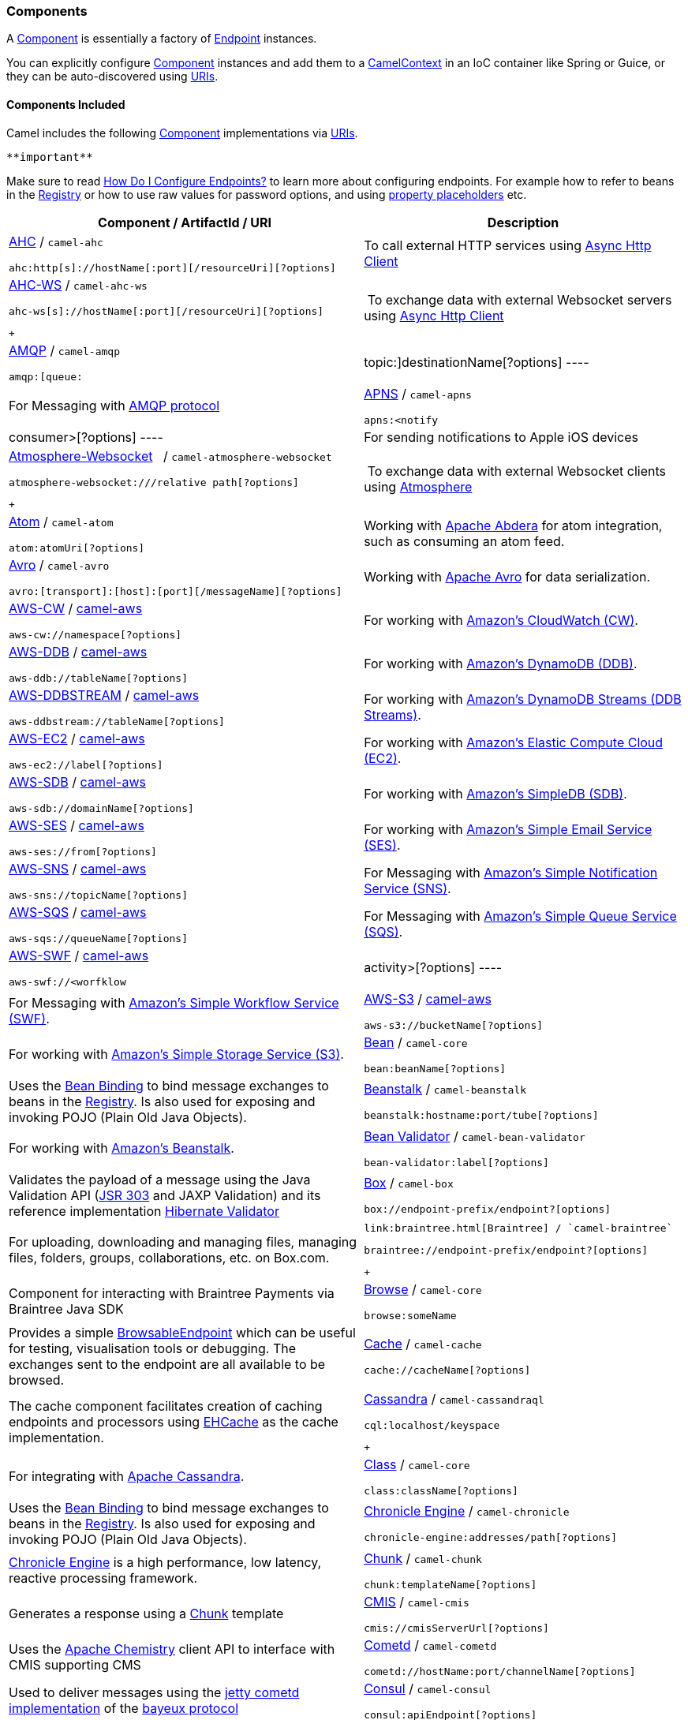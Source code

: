 [[ConfluenceContent]]
[[Component-Components]]
Components
~~~~~~~~~~

A link:component.html[Component] is essentially a factory of
link:endpoint.html[Endpoint] instances.

You can explicitly configure link:component.html[Component] instances
and add them to a link:camelcontext.html[CamelContext] in an IoC
container like Spring or Guice, or they can be auto-discovered using
link:uris.html[URIs].

[[Component-ComponentsIncluded]]
Components Included
^^^^^^^^^^^^^^^^^^^

Camel includes the following link:component.html[Component]
implementations via link:uris.html[URIs].

[Tip]
====
 **important**

Make sure to read link:how-do-i-configure-endpoints.html[How Do I
Configure Endpoints?] to learn more about configuring endpoints. For
example how to refer to beans in the link:registry.html[Registry] or how
to use raw values for password options, and using
link:using-propertyplaceholder.html[property placeholders] etc.

====

[width="100%",cols="50%,50%",options="header",]
|=======================================================================
|Component / ArtifactId / URI |Description
a|
link:ahc.html[AHC] / `camel-ahc`

[source,brush:,java;,gutter:,false;,theme:,Default]
----
ahc:http[s]://hostName[:port][/resourceUri][?options]
----

 |To call external HTTP services using
https://github.com/AsyncHttpClient/async-http-client[Async Http Client]

a|
link:ahc-ws.html[AHC-WS] / `camel-ahc-ws`

[source,brush:,java;,gutter:,false;,theme:,Default]
----
ahc-ws[s]://hostName[:port][/resourceUri][?options]
----

 +

 | To exchange data with external Websocket servers using
https://github.com/AsyncHttpClient/async-http-client[Async Http Client]

a|
link:amqp.html[AMQP] / `camel-amqp`

[source,brush:,java;,gutter:,false;,theme:,Default]
----
amqp:[queue:|topic:]destinationName[?options]
----

 |For Messaging with http://www.amqp.org/[AMQP protocol]

a|
link:apns.html[APNS] / `camel-apns`

[source,brush:,java;,gutter:,false;,theme:,Default]
----
apns:<notify|consumer>[?options]
----

 |For sending notifications to Apple iOS devices

a|
link:atmosphere-websocket.html[Atmosphere-Websocket]  
/ `camel-atmosphere-websocket`

[source,brush:,java;,gutter:,false;,theme:,Default]
----
atmosphere-websocket:///relative path[?options]
----

 +

 | To exchange data with external Websocket clients using
https://github.com/Atmosphere/atmosphere[Atmosphere]

a|
link:atom.html[Atom] / `camel-atom`

[source,brush:,java;,gutter:,false;,theme:,Default]
----
atom:atomUri[?options]
----

 |Working with http://incubator.apache.org/abdera/[Apache Abdera] for
atom integration, such as consuming an atom feed.

a|
link:avro.html[Avro] / `camel-avro`

[source,brush:,java;,gutter:,false;,theme:,Default]
----
avro:[transport]:[host]:[port][/messageName][?options]
----

 |Working with http://avro.apache.org/[Apache Avro] for data
serialization.

a|
link:aws-cw.html[AWS-CW] / link:aws.html[camel-aws]

[source,brush:,java;,gutter:,false;,theme:,Default]
----
aws-cw://namespace[?options]
----

 |For working with http://aws.amazon.com/cloudwatch/[Amazon's CloudWatch
(CW)].

a|
link:aws-ddb.html[AWS-DDB] / link:aws.html[camel-aws]

[source,brush:,java;,gutter:,false;,theme:,Default]
----
aws-ddb://tableName[?options]
----

 |For working with http://aws.amazon.com/dynamodb/[Amazon's DynamoDB
(DDB)].

a|
link:aws-ddbstream.html[AWS-DDBSTREAM] / link:aws.html[camel-aws]

[source,brush:,java;,gutter:,false;,theme:,Default]
----
aws-ddbstream://tableName[?options]
----

 |For working with
http://docs.aws.amazon.com/amazondynamodb/latest/developerguide/Streams.html[Amazon's
DynamoDB Streams (DDB Streams)].

a|
link:aws-ec2.html[AWS-EC2] / link:aws.html[camel-aws]

[source,brush:,java;,gutter:,false;,theme:,Default]
----
aws-ec2://label[?options]
----

 |For working with http://aws.amazon.com/ec2/[Amazon's Elastic Compute
Cloud (EC2)].

a|
link:aws-sdb.html[AWS-SDB] / link:aws.html[camel-aws]

[source,brush:,java;,gutter:,false;,theme:,Default]
----
aws-sdb://domainName[?options]
----

 |For working with http://aws.amazon.com/simpledb/[Amazon's SimpleDB
(SDB)].

a|
link:aws-ses.html[AWS-SES] / link:aws.html[camel-aws]

[source,brush:,java;,gutter:,false;,theme:,Default]
----
aws-ses://from[?options]
----

 |For working with http://aws.amazon.com/ses/[Amazon's Simple Email
Service (SES)].

a|
link:aws-sns.html[AWS-SNS] / link:aws.html[camel-aws]

[source,brush:,java;,gutter:,false;,theme:,Default]
----
aws-sns://topicName[?options]
----

 |For Messaging with http://aws.amazon.com/sns/[Amazon's Simple
Notification Service (SNS)].

a|
link:aws-sqs.html[AWS-SQS] / link:aws.html[camel-aws]

[source,brush:,java;,gutter:,false;,theme:,Default]
----
aws-sqs://queueName[?options]
----

 |For Messaging with http://aws.amazon.com/sqs/[Amazon's Simple Queue
Service (SQS)].

a|
link:aws-swf.html[AWS-SWF] / link:aws.html[camel-aws]

[source,brush:,java;,gutter:,false;,theme:,Default]
----
aws-swf://<worfklow|activity>[?options]
----

 |For Messaging with http://aws.amazon.com/swf/[Amazon's Simple Workflow
Service (SWF)].

a|
link:aws-s3.html[AWS-S3] / link:aws.html[camel-aws]

[source,brush:,java;,gutter:,false;,theme:,Default]
----
aws-s3://bucketName[?options]
----

 |For working with http://aws.amazon.com/s3/[Amazon's Simple Storage
Service (S3)].

a|
link:bean.html[Bean] / `camel-core`

[source,brush:,java;,gutter:,false;,theme:,Default]
----
bean:beanName[?options]
----

 |Uses the link:bean-binding.html[Bean Binding] to bind message
exchanges to beans in the link:registry.html[Registry]. Is also used for
exposing and invoking POJO (Plain Old Java Objects).

a|
link:beanstalk.html[Beanstalk] / `camel-beanstalk`

[source,brush:,java;,gutter:,false;,theme:,Default]
----
beanstalk:hostname:port/tube[?options]
----

 |For working with http://aws.amazon.com/elasticbeanstalk/[Amazon's
Beanstalk].

a|
link:bean-validator.html[Bean Validator] / `camel-bean-validator`

[source,brush:,java;,gutter:,false;,theme:,Default]
----
bean-validator:label[?options]
----

 |Validates the payload of a message using the Java Validation API
(http://jcp.org/en/jsr/detail?id=303[JSR 303] and JAXP Validation) and
its reference implementation
http://docs.jboss.org/hibernate/stable/validator/reference/en/html_single/[Hibernate
Validator]

a|
link:box.html[Box] / `camel-box`

[source,brush:,java;,gutter:,false;,theme:,Default]
----
box://endpoint-prefix/endpoint?[options]
----

 |For uploading, downloading and managing files, managing files,
folders, groups, collaborations, etc. on Box.com.

a|
 link:braintree.html[Braintree] / `camel-braintree`

[source,brush:,java;,gutter:,false;,theme:,Default]
----
braintree://endpoint-prefix/endpoint?[options]
----

 +

 |Component for interacting with Braintree Payments via Braintree Java
SDK

a|
link:browse.html[Browse] / `camel-core`

[source,brush:,java;,gutter:,false;,theme:,Default]
----
browse:someName
----

 |Provides a simple link:browsableendpoint.html[BrowsableEndpoint] which
can be useful for testing, visualisation tools or debugging. The
exchanges sent to the endpoint are all available to be browsed.

a|
link:cache.html[Cache] / `camel-cache`

[source,brush:,java;,gutter:,false;,theme:,Default]
----
cache://cacheName[?options]
----

 |The cache component facilitates creation of caching endpoints and
processors using http://ehcache.org/[EHCache] as the cache
implementation.

a|
link:cassandra.html[Cassandra] / `camel-cassandraql`

[source,brush:,java;,gutter:,false;,theme:,Default]
----
cql:localhost/keyspace
----

 +

 |For integrating with http://cassandra.apache.org/[Apache Cassandra].

a|
link:class.html[Class] / `camel-core`

[source,brush:,java;,gutter:,false;,theme:,Default]
----
class:className[?options]
----

 |Uses the link:bean-binding.html[Bean Binding] to bind message
exchanges to beans in the link:registry.html[Registry]. Is also used for
exposing and invoking POJO (Plain Old Java Objects).

a|
link:chronicle-engine.html[Chronicle Engine] / `camel-chronicle`

[source,brush:,java;,gutter:,false;,theme:,Default]
----
chronicle-engine:addresses/path[?options]
----

 |https://github.com/OpenHFT/Chronicle-Engine[Chronicle Engine] is a
high performance, low latency, reactive processing framework.

a|
link:chunk.html[Chunk] / `camel-chunk`

[source,brush:,java;,gutter:,false;,theme:,Default]
----
chunk:templateName[?options]
----

 |Generates a response using a
http://www.x5software.com/chunk/examples/ChunkExample[Chunk] template

a|
link:cmis.html[CMIS] / `camel-cmis`

[source,brush:,java;,gutter:,false;,theme:,Default]
----
cmis://cmisServerUrl[?options]
----

 |Uses the http://chemistry.apache.org/java/opencmis.html[Apache
Chemistry] client API to interface with CMIS supporting CMS

a|
link:cometd.html[Cometd] / `camel-cometd`

[source,brush:,java;,gutter:,false;,theme:,Default]
----
cometd://hostName:port/channelName[?options]
----

 |Used to deliver messages using the
http://docs.codehaus.org/display/JETTY/Cometd+(aka+Bayeux)[jetty cometd
implementation] of the
http://svn.xantus.org/shortbus/trunk/bayeux/bayeux.html[bayeux protocol]

a|
link:consul-component.html[Consul] / `camel-consul`

[source,brush:,java;,gutter:,false;,theme:,Default]
----
consul:apiEndpoint[?options]
----

 |For interfacing with an  https://www.consul.io/[Consul].

a|
link:context.html[Context] / `camel-context`

[source,brush:,java;,gutter:,false;,theme:,Default]
----
context:camelContextId:localEndpointName[?options]
----

 |Used to refer to endpoints within a separate CamelContext to provide a
simple link:context.html[black box composition] approach so that routes
can be combined into a CamelContext and then used as a black box
component inside other routes in other CamelContexts

a|
link:controlbus-component.html[ControlBus] / `camel-core`

[source,brush:,java;,gutter:,false;,theme:,Default]
----
controlbus:command[?options]
----

 |link:controlbus.html[ControlBus] EIP that allows to send messages to
link:endpoint.html[Endpoint]s for managing and monitoring your Camel
applications.

a|
link:couchdb.html[CouchDB] / `camel-couchdb`

[source,brush:,java;,gutter:,false;,theme:,Default]
----
couchdb:hostName[:port]/database[?options]
----

 |To integrate with http://couchdb.apache.org/[Apache CouchDB].

a|
link:crypto-digital-signatures.html[Crypto (Digital Signatures)]
/ `camel-crypto`

[source,brush:,java;,gutter:,false;,theme:,Default]
----
crypto:<sign|verify>:name[?options]
----

 |Used to sign and verify exchanges using the Signature Service of the
Java Cryptographic Extension.

a|
link:cxf.html[CXF] / `camel-cxf`

[source,brush:,java;,gutter:,false;,theme:,Default]
----
cxf:<bean:cxfEndpoint|//someAddress>[?options]
----

 |Working with http://cxf.apache.org/[Apache CXF] for web services
integration

a|
link:cxf-bean-component.html[CXF Bean] / `camel-cxf`

[source,brush:,java;,gutter:,false;,theme:,Default]
----
cxfbean:serviceBeanRef[?options]
----

 |Proceess the exchange using a JAX WS or JAX RS annotated bean from the
registry. Requires less configuration than the above CXF Component

a|
link:cxfrs.html[CXFRS] / `camel-cxf`

[source,brush:,java;,gutter:,false;,theme:,Default]
----
cxfrs:<bean:rsEndpoint|//address>[?options]
----

 |Working with http://cxf.apache.org/[Apache CXF] for REST services
integration

a|
link:dataformat-component.html[DataFormat] / `camel-core`

[source,brush:,java;,gutter:,false;,theme:,Default]
----
dataformat:name:<marshal|unmarshal>[?options]
----

 |for working with link:data-format.html[Data Format]s as if it was a
regular Component supporting Endpoints and URIs.

a|
link:dataset.html[DataSet] / `camel-core`

[source,brush:,java;,gutter:,false;,theme:,Default]
----
dataset:name[?options]
----

 |For load & soak testing the
http://camel.apache.org/maven/current/camel-core/apidocs/org/apache/camel/component/dataset/DataSet.html[DataSet]
provides a way to create huge numbers of messages for sending to
link:components.html[Components] or asserting that they are consumed
correctly

a|
link:direct.html[Direct] / `camel-core`

[source,brush:,java;,gutter:,false;,theme:,Default]
----
direct:someName[?options]
----

 |Synchronous call to another endpoint from *same* CamelContext.

a|
link:direct-vm.html[Direct-VM] / `camel-core`

[source,brush:,java;,gutter:,false;,theme:,Default]
----
direct-vm:someName[?options]
----

 |Synchronous call to another endpoint in another CamelContext running
in the same JVM.

a|
link:dns.html[DNS] / `camel-dns`

[source,brush:,java;,gutter:,false;,theme:,Default]
----
dns:operation[?options]
----

 |To lookup domain information and run DNS queries using
http://www.xbill.org/dnsjava/[DNSJava]

a|
link:disruptor.html[Disruptor] / `camel-disruptor`

[source,brush:,java;,gutter:,false;,theme:,Default]
----
disruptor:someName[?<option>]
disruptor-vm:someName[?<option>]
----

 |To provide the implementation of link:seda.html[SEDA] which is based
on https://github.com/LMAX-Exchange/disruptor[disruptor]

a|
 link:docker.html[Docker] / `camel-docker`

[source,brush:,java;,gutter:,false;,theme:,Default]
----
docker://[operation]?[options]
----

 +

 | To communicate with https://www.docker.com/[Docker]

a|
link:dozer.html[Dozer] / `camel-dozer`

[source,brush:,java;,gutter:,false;,theme:,Default]
----
dozer://name?[options]
----

 | To convert message body using the Dozer type converter library.

a|
link:dropbox.html[Dropbox] / `camel-dropbox`

[source,brush:,java;,gutter:,false;,theme:,Default]
----
dropbox://[operation]?[options]
----

 |The  *dropbox:*  component allows you to treat 
https://www.dropbox.com/[Dropbox]  remote folders as a producer or
consumer of messages.

a|
link:ejb.html[EJB] / `camel-ejb`

[source,brush:,java;,gutter:,false;,theme:,Default]
----
ejb:ejbName[?options]
----

 |Uses the link:bean-binding.html[Bean Binding] to bind message
exchanges to EJBs. It works like the link:bean.html[Bean] component but
just for accessing EJBs. Supports EJB 3.0 onwards.

a|
link:ehcache.html[Ehcache] / `camel-ehcache`

[source,brush:,java;,gutter:,false;,theme:,Default]
----
ehcache://cacheName[?options]
----

 |The cache component facilitates creation of caching endpoints and
processors using http://ehcache.org/[Ehcache 3] as the cache
implementation.

a|
link:elasticsearch.html[ElasticSearch] / `camel-elasticsearch`

[source,brush:,java;,gutter:,false;,theme:,Default]
----
elasticsearch://clusterName[?options]
----

 |For interfacing with an http://elasticsearch.org[ElasticSearch]
server.

a|
link:etcd.html[Etcd] / `camel-etcd`

[source,brush:,java;,gutter:,false;,theme:,Default]
----
etcd:namespace[/path][?options]
----

 |For interfacing with an https://coreos.com/etcd/[Etcd] key value
store.

a|
link:spring-event.html[Spring Event] / `camel-spring`

[source,brush:,java;,gutter:,false;,theme:,Default]
----
spring-event://default
----

 |Working with Spring ApplicationEvents

a|
link:eventadmin.html[EventAdmin] / `camel-eventadmin`

[source,brush:,java;,gutter:,false;,theme:,Default]
----
eventadmin:topic[?options]
----

 |Receiving OSGi EventAdmin events

a|
link:exec.html[Exec] / `camel-exec`

[source,brush:,java;,gutter:,false;,theme:,Default]
----
exec://executable[?options]
----

 |For executing system commands

a|
link:facebook.html[Facebook] / `camel-facebook`

[source,brush:,java;,gutter:,false;,theme:,Default]
----
facebook://endpoint[?options]
----

 |Providing access to all of the Facebook APIs accessible using
http://facebook4j.org/en/index.html[Facebook4J]

a|
link:file2.html[File] / `camel-core`

[source,brush:,java;,gutter:,false;,theme:,Default]
----
file://nameOfFileOrDirectory[?options]
----

 |Sending messages to a file or polling a file or directory.

a|
link:flatpack.html[Flatpack] / `camel-flatpack`

[source,brush:,java;,gutter:,false;,theme:,Default]
----
flatpack:[fixed|delim]:configFile[?options]
----

 |Processing fixed width or delimited files or messages using the
http://flatpack.sourceforge.net[FlatPack library]

a|
link:flink.html[Flink] / `camel-flink`

[source,brush:,java;,gutter:,false;,theme:,Default]
----
flink:dataset[?options]
flink:datastream[?options]
----

 | Bridges Camel connectors with http://flink.apache.org/[Apache Flink]
tasks.

a|
link:fop.html[FOP] / `camel-fop`

[source,brush:,java;,gutter:,false;,theme:,Default]
----
fop:outputFormat[?options]
----

 |Renders the message into different output formats using
http://xmlgraphics.apache.org/fop/index.html[Apache FOP]

a|
link:freemarker.html[FreeMarker] / `camel-freemarker`

[source,brush:,java;,gutter:,false;,theme:,Default]
----
freemarker:templateName[?options]
----

 |Generates a response using a http://freemarker.org/[FreeMarker]
template

a|
link:ftp2.html[FTP] / `camel-ftp`

[source,brush:,java;,gutter:,false;,theme:,Default]
----
ftp:contextPath[?options]
----

 |Sending and receiving files over FTP.

a|
link:ftp2.html[FTPS] / `camel-ftp`

[source,brush:,java;,gutter:,false;,theme:,Default]
----
ftps://[username@]hostName[:port]/directoryName[?options]
----

 |Sending and receiving files over FTP Secure (TLS and SSL).

a|
link:ganglia.html[Ganglia] / `camel-ganglia`

[source,brush:,java;,gutter:,false;,theme:,Default]
----
ganglia:destination:port[?options]
----

 |Sends values as metrics to the http://ganglia.info[Ganglia]
performance monitoring system using
https://github.com/ganglia/gmetric4j[gmetric4j].  Can be used along with
https://github.com/ganglia/jmxetric[JMXetric].

a|
link:gauth.html[GAuth] / link:gae.html[camel-gae]

[source,brush:,java;,gutter:,false;,theme:,Default]
----
gauth://name[?options]
----

 |Used by web applications to implement an
http://code.google.com/apis/accounts/docs/OAuth.html[OAuth] consumer.
See also link:gae.html[Camel Components for Google App Engine].

a|
link:ghttp.html[GHttp] / link:gae.html[camel-gae]

[source,brush:,java;,gutter:,false;,theme:,Default]
----
ghttp:contextPath[?options]
----

 |Provides connectivity to the
http://code.google.com/appengine/docs/java/urlfetch/[URL fetch service]
of Google App Engine but can also be used to receive messages from
servlets. See also link:gae.html[Camel Components for Google App
Engine].

a|
link:git.html[Git] / link:git.html[camel-git]

[source,brush:,java;,gutter:,false;,theme:,Default]
----
git:localRepositoryPath[?options]
----

 |Supports interaction with https://git-scm.com/[Git] repositories

a|
link:github.html[Github] / link:github.html[camel-github]

[source,brush:,java;,gutter:,false;,theme:,Default]
----
github:endpoint[?options]
----

 |Supports interaction with https://github.com/[Github]

a|
link:glogin.html[GLogin] / link:gae.html[camel-gae]

[source,brush:,java;,gutter:,false;,theme:,Default]
----
glogin://hostname[:port][?options]
----

 |Used by Camel applications outside Google App Engine (GAE) for
programmatic login to GAE applications. See also link:gae.html[Camel
Components for Google App Engine].

a|
link:gtask.html[GTask] / link:gae.html[camel-gae]

[source,brush:,java;,gutter:,false;,theme:,Default]
----
gtask://queue-name[?options]
----

 |Supports asynchronous message processing on Google App Engine by using
the http://code.google.com/appengine/docs/java/taskqueue/[task queueing
service] as message queue. See also link:gae.html[Camel Components for
Google App Engine].

a|
link:googlecalendar.html[Google Calendar] /
link:googlecalendar.html[camel-google-calendar]

[source,brush:,java;,gutter:,false;,theme:,Default]
----
google-calendar://endpoint-prefix/endpoint?[options] 
----

 |Supports interaction with
https://developers.google.com/google-apps/calendar/v3/reference/[Google
Calendar's REST API].

a|
link:googledrive.html[Google Drive] /
link:googledrive.html[camel-google-drive]

[source,brush:,java;,gutter:,false;,theme:,Default]
----
google-drive://endpoint-prefix/endpoint?[options]
----

 |Supports interaction with
https://developers.google.com/drive/v2/reference/[Google Drive's REST
API].

a|
link:googlemail.html[Google Mail] /
link:googlemail.html[camel-google-mail]

[source,brush:,java;,gutter:,false;,theme:,Default]
----
google-mail://endpoint-prefix/endpoint?[options]
----

 |Supports interaction with
https://developers.google.com/gmail/api/v1/reference/[Google Mail's REST
API].

a|
link:gmail.html[GMail] / link:gae.html[camel-gae]

[source,brush:,java;,gutter:,false;,theme:,Default]
----
gmail://user@g[oogle]mail.com[?options]
----

 |Supports sending of emails via the
http://code.google.com/appengine/docs/java/mail/[mail service] of Google
App Engine. See also link:gae.html[Camel Components for Google App
Engine].

a|
link:gora.html[Gora] / `camel-gora`

[source,brush:,java;,gutter:,false;,theme:,Default]
----
gora:instanceName[?options]
----

 +

 |Supports to work with NoSQL databases using
the http://gora.apache.org/[Apache Gora] framework.

a|
link:gora.html[G]link:grape.html[rape]/ `camel-grape`

[source,brush:,java;,gutter:,false;,theme:,Default]
----
 grape:defaultMavenCoordinates
----


|http://docs.groovy-lang.org/latest/html/documentation/grape.html[Grape]
component allows you to fetch, load and manage additional jars when
CamelContext is running.

a|
link:geocoder.html[Geocoder] / `camel-geocoder`

[source,brush:,java;,gutter:,false;,theme:,Default]
----
geocoder:<address|latlng:latitude,longitude>[?options]
----

 |Supports looking up geocoders for an address, or reverse lookup
geocoders from an address.

a|
link:guava-eventbus.html[Google Guava EventBus] / `camel-guava-eventbus`

[source,brush:,java;,gutter:,false;,theme:,Default]
----
guava-eventbus:busName[?options]
----

 |The
http://docs.guava-libraries.googlecode.com/git/javadoc/com/google/common/eventbus/package-summary.html[Google
Guava EventBus] allows publish-subscribe-style communication between
components without requiring the components to explicitly register with
one another (and thus be aware of each other). This component provides
integration bridge between Camel and
http://docs.guava-libraries.googlecode.com/git/javadoc/com/google/common/eventbus/package-summary.html[Google
Guava EventBus] infrastructure.

a|
link:hazelcast-component.html[Hazelcast] /
link:hazelcast-component.html[camel-hazelcast]

[source,brush:,java;,gutter:,false;,theme:,Default]
----
hazelcast://[type]:cachename[?options]
----

 |http://www.hazelcast.com[Hazelcast] is a data grid entirely
implemented in Java (single jar). This component supports map, multimap,
seda, queue, set, atomic number and simple cluster support.

a|
link:hbase.html[HBase] / `camel-hbase`

[source,brush:,java;,gutter:,false;,theme:,Default]
----
hbase://table[?options]
----

 |For reading/writing from/to an http://hadoop.apache.org/hbase/[HBase]
store (Hadoop database)

a|
link:hdfs.html[HDFS] / `camel-hdfs`

[source,brush:,java;,gutter:,false;,theme:,Default]
----
hdfs://hostName[:port][/path][?options]
----

 |For reading/writing from/to an http://hadoop.apache.org/hdfs/[HDFS]
filesystem using Hadoop 1.x

a|
link:hdfs2.html[HDFS2] / `camel-hdfs2`

[source,brush:,java;,gutter:,false;,theme:,Default]
----
hdfs2://hostName[:port][/path][?options]
----

 |For reading/writing from/to an http://hadoop.apache.org/hdfs/[HDFS]
filesystem using Hadoop 2.x

a|
link:hipchat.html[Hipchat] / `camel-hipchat`

[source,brush:,java;,gutter:,false;,theme:,Default]
----
hipchat://[host][:port]?options
----

 | For sending/receiving messages to https://www.hipchat.com[Hipchat]
using v2 API

a|
link:hl7.html[HL7] / `camel-hl7`

[source,brush:,java;,gutter:,false;,theme:,Default]
----
mina2:tcp://hostName[:port][?options]
----

 |For working with the HL7 MLLP protocol and the HL7 data format using
the http://hl7api.sourceforge.net[HAPI library]

a|
link:infinispan.html[Infinispan] / `camel-infinispan`

[source,brush:,java;,gutter:,false;,theme:,Default]
----
infinispan://cacheName[?options]
----

 |For reading/writing from/to http://infinispan.org/[Infinispan]
distributed key/value store and data grid

a|
link:http.html[HTTP] / `camel-http`

[source,brush:,java;,gutter:,false;,theme:,Default]
----
http:hostName[:port][/resourceUri][?options]
----

 |For calling out to external HTTP servers using Apache HTTP Client 3.x

a|
link:http4.html[HTTP4] / `camel-http4`

[source,brush:,java;,gutter:,false;,theme:,Default]
----
http4:hostName[:port][/resourceUri][?options]
----

 |For calling out to external HTTP servers using Apache HTTP Client 4.x

a|
link:ibatis.html[iBATIS] / `camel-ibatis`

[source,brush:,java;,gutter:,false;,theme:,Default]
----
ibatis://statementName[?options]
----

 |Performs a query, poll, insert, update or delete in a relational
database using http://ibatis.apache.org/[Apache iBATIS]

a|
link:ignite.html[Ignite] / `camel-ignite`

[source,brush:,java;,gutter:,false;,theme:,Default]
----
ignite:[cache/compute/messaging/...][?options]
----

 |https://ignite.apache.org/[Apache Ignite]  In-Memory Data Fabric is a
high-performance, integrated and distributed in-memory platform for
computing and transacting on large-scale data sets in real-time, orders
of magnitude faster than possible with traditional disk-based or flash
technologies. It is designed to deliver uncompromised performance for a
wide set of in-memory computing use cases from high performance
computing, to the industry most advanced data grid, highly available
service grid, and streaming.

a|
link:mail.html[IMAP] / `camel-mail`

[source,brush:,java;,gutter:,false;,theme:,Default]
----
imap://[username@]hostName[:port][?options]
----

 |Receiving email using
http://en.wikipedia.org/wiki/Internet_Message_Access_Protocol[IMAP]

a|
link:mail.html[IMAPS] / `camel-mail`

[source,brush:,java;,gutter:,false;,theme:,Default]
----
imaps://[username@]hostName[:port][?options]
----

 |...

a|
link:irc.html[IRC] / `camel-irc`

[source,brush:,java;,gutter:,false;,theme:,Default]
----
irc:[login@]hostName[:port]/#room[?options]
----

 |For IRC communication

a|
link:ironmq.html[IronMQ] / `camel-ironmq`

[source,brush:,java;,gutter:,false;,theme:,Default]
----
ironmq:queueName[?options]
----

 +

 |For working with http://www.iron.io/platform/ironmq/[IronMQ] a elastic
and durable hosted message queue as a service.

a|
link:javaspace.html[JavaSpace] / `camel-javaspace`

[source,brush:,java;,gutter:,false;,theme:,Default]
----
javaspace:jini://hostName[?options]
----

 |Sending and receiving messages through
http://java.sun.com/products/jini/2.1/doc/specs/html/js-spec.html[JavaSpace]

a|
link:jbpm.html[jBPM] / `camel-jbpm`

[source,brush:,java;,gutter:,false;,theme:,Default]
----
jbpm:hostName[:port][/resourceUri][?options]
----

 |Sending messages through kie-remote-client API to jBPM.

a|
link:jcache.html[jcache] / `camel-jcache`

[source,brush:,java;,gutter:,false;,theme:,Default]
----
jcache:cacheName[?options]
----

 |The JCache component facilitates creation of caching endpoints and
processors using https://github.com/jsr107/jsr107spec[JCache / jsr107]
as the cache implementation.

a|
link:jclouds.html[jclouds] / `camel-jclouds`

[source,brush:,java;,gutter:,false;,theme:,Default]
----
jclouds:<blobstore|compute>:[provider id][?options]
----

 |For interacting with cloud compute & blobstore service via
http://www.jclouds.org[jclouds]

a|
link:jcr.html[JCR] / `camel-jcr`

[source,brush:,java;,gutter:,false;,theme:,Default]
----
jcr://user:password@repository/path/to/node[?options]
----

 |Storing a message in a JCR compliant repository like
http://jackrabbit.apache.org[Apache Jackrabbit]

a|
link:jdbc.html[JDBC] / `camel-jdbc`

[source,brush:,java;,gutter:,false;,theme:,Default]
----
jdbc:dataSourceName[?options]
----

 |For performing JDBC queries and operations

a|
link:jetty.html[Jetty] / `camel-jetty`

[source,brush:,java;,gutter:,false;,theme:,Default]
----
jetty:hostName[:port][/resourceUri][?options]
----

 |For exposing or consuming services over HTTP

a|
link:jgroups.html[JGroups] / `camel-jgroups`

[source,brush:,java;,gutter:,false;,theme:,Default]
----
jgroups:clusterName[?options]
----

 |The `jgroups:` component provides exchange of messages between Camel
infrastructure and http://jgroups.org[JGroups] clusters.

a|
link:jira.html[JIRA] / `camel-jira`

[source,brush:,java;,gutter:,false;,theme:,Default]
----
jira://endpoint[?options]
----

 |For interacting with JIRA

a|
link:jms.html[JMS] / `camel-jms`

[source,brush:,java;,gutter:,false;,theme:,Default]
----
jms:[queue:|topic:]destinationName[?options]
----

 |Working with JMS providers

a|
link:jmx.html[JMX] / `camel-jmx`

[source,brush:,java;,gutter:,false;,theme:,Default]
----
jmx://platform[?options]
----

 |For working with JMX notification listeners

a|
link:jpa.html[JPA] / `camel-jpa`

[source,brush:,java;,gutter:,false;,theme:,Default]
----
jpa://entityName[?options]
----

 |For using a database as a queue via the JPA specification for working
with http://openjpa.apache.org/[OpenJPA],
http://www.hibernate.org/[Hibernate] or TopLink

a|
link:jolt.html[JOLT] / `camel-jolt`

[source,brush:,java;,gutter:,false;,theme:,Default]
----
jolt:specName[?options]
----

 +

 a|
 

The *jolt:* component allows you to process a JSON messages using
an http://bazaarvoice.github.io/jolt/[JOLT] specification. This can be
ideal when doing JSON to JSON transformation.

a|
link:jsch.html[Jsch] / `camel-jsch`

[source,brush:,java;,gutter:,false;,theme:,Default]
----
scp://hostName[:port]/destination[?options]
----

 |Support for the scp protocol

a|
link:jt400.html[JT/400] / `camel-jt400`

[source,brush:,java;,gutter:,false;,theme:,Default]
----
jt400://user:pwd@system/<path_to_dtaq>[?options]
----

 |For integrating with data queues on an AS/400 (aka System i, IBM i,
i5, ...) system

a|
 link:kafka.html[Kafka] / `camel-kafka`

[source,brush:,java;,gutter:,false;,theme:,Default]
----
kafka://server:port[?options]
----

 +

 |For producing to or consuming from http://kafka.apache.org/[Apache
Kafka] message brokers.

a|
link:kestrel.html[Kestrel] / `camel-kestrel`

[source,brush:,java;,gutter:,false;,theme:,Default]
----
kestrel://[addresslist/]queueName[?options]
----

 |For producing to or consuming from
https://github.com/robey/kestrel[Kestrel] queues

a|
link:krati.html[Krati] / `camel-krati`

[source,brush:,java;,gutter:,false;,theme:,Default]
----
krati://[path to datastore/][?options]
----

 |For producing to or consuming to
https://github.com/jingwei/krati[Krati] datastores

a|
link:kubernetes.html[Kubernetes] / `camel-kubernetes`

[source,brush:,java;,gutter:,false;,theme:,Default]
----
kubernetes:masterUrl[?options]
----

 | For integrating your application with
http://kubernetes.io/[Kubernetes] standalone or on top of OpenShift.

a|
link:kura.html[Kura] / `camel-kura`

 

 |For deploying Camel OSGi routes into the
https://eclipse.org/kura/[Eclipse Kura] M2M container.

a|
link:language.html[Language] / `camel-core`

[source,brush:,java;,gutter:,false;,theme:,Default]
----
language://languageName[:script][?options]
----

 |Executes link:languages.html[Languages] scripts

a|
link:ldap.html[LDAP] / `camel-ldap`

[source,brush:,java;,gutter:,false;,theme:,Default]
----
ldap:host[:port][?options]
----

 |Performing searches on LDAP servers (<scope> must be one of
object|onelevel|subtree)

a|
link:linkedin.html[LinkedIn] / `camel-linkedin`

[source,brush:,java;,gutter:,false;,theme:,Default]
----
linkedin://endpoint-prefix/endpoint?[options]
----

 |Component for retrieving LinkedIn user profiles, connections,
companies, groups, posts, etc. using LinkedIn REST API.

a|
link:log.html[Log] / `camel-core`

[source,brush:,java;,gutter:,false;,theme:,Default]
----
log:loggingCategory[?options]
----

 |Uses Jakarta Commons Logging to log the message exchange to some
underlying logging system like log4j

a|
link:lucene.html[Lucene] / `camel-lucene`

[source,brush:,java;,gutter:,false;,theme:,Default]
----
lucene:searcherName:<insert|query>[?options]
----

 |Uses Apache Lucene to perform Java-based indexing and full text based
searches using advanced analysis/tokenization capabilities

a|
link:lumberjack.html[Lumberjack] / `camel-lumberjack`

[source,brush:,java;,gutter:,false;,theme:,Default]
----
lumberjack:host[:port]
----

 | Uses the Lumberjack protocol for retrieving logs (from Filebeat for
instance)

a|
link:metrics-component.html[Metrics] / `camel-metrics`

[source,brush:,java;,gutter:,false;,theme:,Default]
----
metrics:[meter|counter|histogram|timer]:metricname[?options]
----

 |Uses http://metrics.codahale.com/[Metrics]   to collect application
statistics directly from Camel routes.

a|
link:mina.html[MINA] / `camel-mina`

[source,brush:,java;,gutter:,false;,theme:,Default]
----
mina:[tcp|udp|vm]:host[:port][?options]
----

 |Working with http://mina.apache.org/[Apache MINA 1.x]

a|
link:mina2.html[MINA2] / `camel-mina2`

[source,brush:,java;,gutter:,false;,theme:,Default]
----
mina2:[tcp|udp|vm]:host[:port][?options]
----

 |Working with http://mina.apache.org/[Apache MINA 2.x]

a|
link:mock.html[Mock] / `camel-core`

[source,brush:,java;,gutter:,false;,theme:,Default]
----
mock:name[?options]
----

 |For testing routes and mediation rules using mocks

a|
 link:mllp.html[MLLP] / `camel-mllp`

[source,brush:,java;,gutter:,false;,theme:,Default]
----
mllp:host:port[?options]
----

 +

 |The MLLP component is specifically designed to handle the nuances of
the MLLP protocol and provide the functionality required by Healthcare
providers to communicate with other systems using the MLLP protocol

a|
link:mongodb.html[MongoDB] / `camel-mongodb`

[source,brush:,java;,gutter:,false;,theme:,Default]
----
mongodb:connectionBean[?options]
----

 |Interacts with http://www.mongodb.org/[MongoDB] databases and
collections. Offers producer endpoints to perform CRUD-style operations
and more against databases and collections, as well as consumer
endpoints to listen on collections and dispatch objects to Camel routes

a|
link:mongodb-gridfs.html[MongoDB GridFS] / `camel-mongodb-gridfs`

[source,brush:,java;,gutter:,false;,theme:,Default]
----
mongodb-gridfs:dbName[?options]
----

 |Sending and receiving files via MongoDB's GridFS system. *Note:* for
Camel < 2.19, the URI syntax is gridfs:dbName[?options]

a|
link:mqtt.html[MQTT] / `camel-mqtt`

[source,brush:,java;,gutter:,false;,theme:,Default]
----
mqtt:name[?options]
----

 |Component for communicating with http://mqtt.org[MQTT] M2M message
brokers

a|
link:msv.html[MSV] / `camel-msv`

[source,brush:,java;,gutter:,false;,theme:,Default]
----
msv:someLocalOrRemoteResource[?options]
----

 |Validates the payload of a message using the https://msv.java.net/[MSV
Library]

a|
link:mustache.html[Mustache] / `camel-mustache`

[source,brush:,java;,gutter:,false;,theme:,Default]
----
mustache:templateName[?options]
----

 |Generates a response using a http://mustache.github.io/[Mustache]
template

a|
link:mvel-component.html[MVEL] / `camel-mvel`

[source,brush:,java;,gutter:,false;,theme:,Default]
----
mvel:templateName[?options]
----

 |Generates a response using an http://mvel.codehaus.org/[MVEL] template

a|
link:mybatis.html[MyBatis] / `camel-mybatis`

[source,brush:,java;,gutter:,false;,theme:,Default]
----
mybatis://statementName[?options]
----

 |Performs a query, poll, insert, update or delete in a relational
database using http://mybatis.org/[MyBatis]

a|
link:nagios.html[Nagios] / `camel-nagios`

[source,brush:,java;,gutter:,false;,theme:,Default]
----
nagios://hostName[:port][?options]
----

 |Sending passive checks to http://www.nagios.org/[Nagios] using
http://code.google.com/p/jsendnsca/[JSendNSCA]

a|
link:nats.html[NATS] / `camel-nats`

[source,brush:,java;,gutter:,false;,theme:,Default]
----
nats://servers[?options] 
----

 |For messaging with the http://nats.io/[NATS] platform.

a|
link:netty.html[Netty] / `camel-netty`

[source,brush:,java;,gutter:,false;,theme:,Default]
----
netty:<tcp|udp>//host[:port][?options]
----

 |Working with TCP and UDP protocols using Java NIO based capabilities
offered by the http://netty.io/[Netty] project

a|
link:netty4.html[Netty4] / `camel-netty4`

[source,brush:,java;,gutter:,false;,theme:,Default]
----
netty4:<tcp|udp>//host[:port][?options]
----

 +

 | Working with TCP and UDP protocols using Java NIO based capabilities
offered by the http://netty.io/[Netty] project

a|
link:netty-http.html[Netty HTTP] / `camel-netty-http`

[source,brush:,java;,gutter:,false;,theme:,Default]
----
netty-http:http:[port]/context-path[?options]
----

 |Netty HTTP server and client using the http://netty.io/[Netty] project

a|
link:netty4-http.html[Netty4 HTTP] / `camel-netty4-http`

[source,brush:,java;,gutter:,false;,theme:,Default]
----
netty4-http:http:[port]/context-path[?options]
----

 | Netty HTTP server and client using the http://netty.io/[Netty]
project 4.x

a|
link:olingo2.html[Olingo2] / `camel-olingo2`

[source,brush:,java;,gutter:,false;,theme:,Default]
----
olingo2:endpoint/resource-path[?options]
----

 |Communicates with
http://www.odata.org/documentation/odata-version-2-0[OData 2.0] services
using http://olingo.apache.org/[Apache Olingo] 2.0.

a|
link:openshift.html[Openshift] / `camel-openshift`

[source,brush:,java;,gutter:,false;,theme:,Default]
----
openshift:clientId[?options]
----

 |To manage your https://www.openshift.com/[Openshift] applications.

a|
link:optaplanner.html[OptaPlanner] / `camel-optaplanner`

[source,brush:,java;,gutter:,false;,theme:,Default]
----
optaplanner:solverConfig[?options]
----

 |Solves the planning problem contained in a message with
http://www.optaplanner.org/[OptaPlanner].

a|
link:paho.html[Paho] / `camel-paho`

[source,brush:,java;,gutter:,false;,theme:,Default]
----
paho:topic[?options]
----

 +

 | Paho component provides connector for the MQTT messaging protocol
using the https://eclipse.org/paho/[Paho] library.

a|
link:pax-logging.html[Pax-Logging] / `camel-paxlogging`

[source,brush:,java;,gutter:,false;,theme:,Default]
----
paxlogging:appender
----

 |Receiving Pax-Logging events in OSGi

a|
link:pdf.html[PDF] / `camel-pdf`

[source,brush:,java;,gutter:,false;,theme:,Default]
----
pdf:operation[?options]
----

 |Allows to work with Apache https://pdfbox.apache.org/[PDFBox] PDF
documents

a|
link:pgevent.html[PGEvent] / `camel-pgevent`

[source,brush:,java;,gutter:,false;,theme:,Default]
----
pgevent:dataSource[?options]
----

 +

 |Allows for Producing/Consuming PostgreSQL events related to the
LISTEN/NOTIFY commands added since PostgreSQL 8.3
|=======================================================================

[width="100%",cols="50%,50%",]
|=======================================================================
a|
link:mail.html[POP3] / `camel-mail`

[source,brush:,java;,gutter:,false;,theme:,Default]
----
pop3s://[username@]hostName port][?options]
----

 |Receiving email using POP3 and JavaMail

a|
link:mail.html[POP3S] / `camel-mail`

[source,brush:,java;,gutter:,false;,theme:,Default]
----
pop3s://[username@]hostName port][?options]
----

 |...

a|
link:printer.html[Printer] / `camel-printer`

[source,brush:,java;,gutter:,false;,theme:,Default]
----
lpr://host:port/path/to/printer[?options]
----

 |The printer component facilitates creation of printer endpoints to
local, remote and wireless printers. The endpoints provide the ability
to print camel directed payloads when utilized on camel routes.

a|
link:properties.html[Properties] / `camel-core`

[source,brush:,java;,gutter:,false;,theme:,Default]
----
properties://key[?options]
----

 |The properties component facilitates using property placeholders
directly in endpoint URI definitions.

a|
link:quartz.html[Quartz] / `camel-quartz`

[source,brush:,java;,gutter:,false;,theme:,Default]
----
quartz://groupName/timerName[?options]
----

 |Provides a scheduled delivery of messages using the
http://www.quartz-scheduler.org/[Quartz 1.x scheduler]

a|
link:quartz2.html[Quartz2] / `camel-quartz2`

[source,brush:,java;,gutter:,false;,theme:,Default]
----
quartz2://groupName/timerName[?options]
----

 |Provides a scheduled delivery of messages using the
http://www.quartz-scheduler.org/[Quartz 2.x scheduler]

a|
link:quickfix.html[Quickfix] / `camel-quickfix`

[source,brush:,java;,gutter:,false;,theme:,Default]
----
quickfix:configFile[?options]
----

 |Implementation of the QuickFix for Java engine which allow to
send/receive http://www.fixprotocol.org[FIX] messages

a|
link:rabbitmq.html[RabbitMQ] / `camel-rabbitmq`

[source,brush:,java;,gutter:,false;,theme:,Default]
----
rabbitmq://hostname[:port]/exchangeName[?options]
----

 |Component for integrating with RabbitMQ

a|
link:ref.html[Ref] / `camel-core`

[source,brush:,java;,gutter:,false;,theme:,Default]
----
ref:name
----

 |Component for lookup of existing endpoints bound in the
link:registry.html[Registry].

a|
link:rest.html[Rest] / `camel-core`

[source,brush:,java;,gutter:,false;,theme:,Default]
----
rest:verb:path[?options]
----

 |Component for consuming Restful resources supporting the
link:component-list.html[Rest DSL] and plugins to other Camel rest
components.

a|
link:restlet.html[Restlet] / `camel-restlet`

[source,brush:,java;,gutter:,false;,theme:,Default]
----
restlet:restletUrl[?options]
----

 |Component for consuming and producing Restful resources using
http://www.restlet.org[Restlet]

a|
link:rest-swagger-component.html[REST Swagger] / *camel-rest-swagger*

[source,brush:,java;,gutter:,false;,theme:,Default]
----
rest-swagger:[specificationUri#]operationId[?options]
----

 |Component for accessing REST resources using
http://swagger.io/[Swagger] specification as configuration.

a|
link:rmi.html[RMI] / `camel-rmi`

[source,brush:,java;,gutter:,false;,theme:,Default]
----
rmi://hostName[:port][?options]
----

 |Working with RMI

a|
link:jing.html[RNC] / `camel-jing`

[source,brush:,java;,gutter:,false;,theme:,Default]
----
rnc:/relativeOrAbsoluteUri[?options]
----

 |Validates the payload of a message using
http://relaxng.org/compact-tutorial-20030326.html[RelaxNG Compact
Syntax]

a|
link:jing.html[RNG] / `camel-jing`

[source,brush:,java;,gutter:,false;,theme:,Default]
----
rng:/relativeOrAbsoluteUri[?options]
----

 |Validates the payload of a message using http://relaxng.org/[RelaxNG]

a|
link:routebox.html[Routebox] / `camel-routebox`

[source,brush:,java;,gutter:,false;,theme:,Default]
----
routebox:routeBoxName[?options]
----

 |Facilitates the creation of specialized endpoints that offer
encapsulation and a strategy/map based indirection service to a
collection of camel routes hosted in an automatically created or user
injected camel context

a|
link:rss.html[RSS] / `camel-rss`

[source,brush:,java;,gutter:,false;,theme:,Default]
----
rss:uri[?options]
----

 |Working with http://rometools.org/[ROME] for RSS integration, such as
consuming an RSS feed.

a|
link:salesforce.html[Salesforce] / `camel-salesforce`

[source,brush:,java;,gutter:,false;,theme:,Default]
----
salesforce:topic[?options]
----

 |To integrate with Salesforce

a|
link:sap-netweaver.html[SAP NetWeaver] / `camel-sap-netweaver`

[source,brush:,java;,gutter:,false;,theme:,Default]
----
sap-netweaver:hostName[:port][?options]
----

 |To integrate with http://scn.sap.com/docs/DOC-31221[SAP NetWeaver
Gateway]

a|
link:scheduler.html[Scheduler] / `camel-core`

[source,brush:,java;,gutter:,false;,theme:,Default]
----
scheduler://name?[options]
----

 |Used to generate message exchanges when a scheduler fires. The
scheduler has more functionality than the link:timer.html[timer]
component.

a|
link:schematron.html[schematron] / `camel-schematron`

[source,brush:,java;,gutter:,false;,theme:,Default]
----
schematron://path?[options]
----

 |Camel component of
http://www.schematron.com/index.html[Schematron] which supports to
validate the XML instance documents.

a|
link:seda.html[SEDA] / `camel-core`

[source,brush:,java;,gutter:,false;,theme:,Default]
----
seda:someName[?options]
----

 |Asynchronous call to another endpoint in the same CamelContext

a|
link:servicenow.html[ServiceNow] / `camel-servicenow`

[source,brush:,java;,gutter:,false;,theme:,Default]
----
servicenow:instanceName[?options]
----

 | Camel component for http://www.servicenow.com/[ServiceNow]

a|
link:servlet.html[SERVLET] / `camel-servlet`

[source,brush:,java;,gutter:,false;,theme:,Default]
----
servlet:relativePath[?options]
----

 |For exposing services over HTTP through the servlet which is deployed
into the Web container.

a|
link:ftp2.html[SFTP] / `camel-ftp`

[source,brush:,java;,gutter:,false;,theme:,Default]
----
sftp://[username@]hostName[:port]/directoryName[?options]
----

 |Sending and receiving files over SFTP (FTP over SSH).

a|
link:sip.html[Sip] / `camel-sip`

[source,brush:,java;,gutter:,false;,theme:,Default]
----
sip://user@hostName[:port][?options]
----

 |Publish/Subscribe communication capability using the Telecom SIP
protocol. http://www.ietf.org/rfc/rfc3903.txt[RFC3903 - Session
Initiation Protocol (SIP) Extension for Event]

a|
https://cwiki.apache.org/confluence/pages/createpage.action?spaceKey=CAMEL&title=SIPS&linkCreation=true&fromPageId=52930[SIPS]
/ `camel-sip`

[source,brush:,java;,gutter:,false;,theme:,Default]
----
sips://user@hostName[:port][?options]
----

 |...

a|
link:sjms.html[SJMS]  / `camel-sjms`

[source,brush:,java;,gutter:,false;,theme:,Default]
----
sjms:[queue:|topic:]destinationName[?options]
----

 |A ground up implementation of a JMS client

a|
link:sjms-batch.html[SJMS Batch] / `camel-sjms`

[source,brush:,java;,gutter:,false;,theme:,Default]
----
sjms-batch:[queue:]destinationName[?options]
----

 |A specialized JMS component for highly-performant transactional batch
consumption from a queue.

a|
link:slack.html[Slack] / `camel-slack`

[source,brush:,java;,gutter:,false;,theme:,Default]
----
slack:#channel[?options]
----

 | The  *slack*  component allows you to connect to an instance of 
http://www.slack.com/[Slack]  and delivers a message contained in the
message body via a pre established 
https://api.slack.com/incoming-webhooks[Slack incoming webhook] .

a|
link:mail.html[SMTP] / `camel-mail`

[source,brush:,java;,gutter:,false;,theme:,Default]
----
smtps://[username@]hostName[:port][?options]
----

 |Sending email using SMTP and JavaMail

a|
link:mail.html[SMTP] / `camel-mail`

[source,brush:,java;,gutter:,false;,theme:,Default]
----
smtps://[username@]hostName[:port][?options]
----

 |...

a|
link:smpp.html[SMPP] / `camel-smpp`

[source,brush:,java;,gutter:,false;,theme:,Default]
----
smpp://[username@]hostName[:port][?options]
----

 |To send and receive SMS using Short Messaging Service Center using the
http://code.google.com/p/jsmpp/[JSMPP library]

a|
https://cwiki.apache.org/confluence/pages/createpage.action?spaceKey=CAMEL&title=SMPPS&linkCreation=true&fromPageId=52930[SMPPS]
/ `camel-smpp`

[source,brush:,java;,gutter:,false;,theme:,Default]
----
smpps://[username@]hostName[:port][?options]
----

 |...

a|
link:snmp.html[SNMP] / `camel-snmp`

[source,brush:,java;,gutter:,false;,theme:,Default]
----
snmp://hostName[:port][?options]
----

 |Polling OID values and receiving traps using SNMP via
http://snmp4j.com[SNMP4J] library

a|
link:solr.html[Solr] / `camel-solr`

[source,brush:,java;,gutter:,false;,theme:,Default]
----
solr://hostName[:port]/solr[?options]
----

 |Uses the http://wiki.apache.org/solr/Solrj[Solrj] client API to
interface with an http://lucene.apache.org/solr/[Apache Lucene Solr]
server

a|
link:apache-spark.html[Apache Spark] / `camel-spark`

[source,brush:,java;,gutter:,false;,theme:,Default]
----
spark:{rdd|dataframe|hive}[?options]
----

 |Bridges http://spark.apache.org[Apache Spark] computations with Camel
endpoints.

a|
 link:spark-rest.html[Spark-rest] / `camel-spark-rest`

[source,brush:,java;,gutter:,false;,theme:,Default]
----
spark-rest://verb:path[?options]
----

 +

 | For easily defining REST services endpoints using
http://sparkjava.com/[Spark REST Java] library.

a|
link:splunk.html[Splunk] / `camel-splunk`

[source,brush:,java;,gutter:,false;,theme:,Default]
----
splunk://[endpoint][?options]
----

 |For working with http://docs.splunk.com/Documentation/Splunk[Splunk]

a|
link:springbatch.html[SpringBatch] / `camel-spring-batch`

[source,brush:,java;,gutter:,false;,theme:,Default]
----
spring-batch://jobName[?options]
----

 |To bridge Camel and http://www.springsource.org/spring-batch[Spring
Batch]

a|
link:springintegration.html[SpringIntegration]
/ `camel-spring-integration`

[source,brush:,java;,gutter:,false;,theme:,Default]
----
spring-integration:defaultChannelName[?options]
----

 |The bridge component of Camel and
http://www.springframework.org/spring-integration[Spring Integration]

a|
link:spring-ldap.html[Spring LDAP] / `camel-spring-ldap`

[source,brush:,java;,gutter:,false;,theme:,Default]
----
spring-ldap:springLdapTemplateBean[?options]
----

 |Camel wrapper for http://www.springsource.org/ldap[Spring LDAP]

a|
link:spring-redis.html[Spring Redis] / `camel-spring-redis`

[source,brush:,java;,gutter:,false;,theme:,Default]
----
spring-redis://hostName:port[?options]
----

 |Component for consuming and producing from Redis key-value store
http://redis.io[Redis]

a|
link:spring-web-services.html[Spring Web Services] / `camel-spring-ws`

[source,brush:,java;,gutter:,false;,theme:,Default]
----
spring-ws:[mapping-type:]address[?options]
----

 |Client-side support for accessing web services, and server-side
support for creating your own contract-first web services using
http://static.springsource.org/spring-ws/sites/1.5/[Spring Web Services]

a|
link:sql-component.html[SQL] / `camel-sql`

[source,brush:,java;,gutter:,false;,theme:,Default]
----
sql:select * from table where id=#[?options]
----

 |Performing SQL queries using JDBC

a|
link:sql-component.html[SQL] link:sql-stored-procedure.html[Stored
Procedure] / `camel-sql`

[source,brush:,java;,gutter:,false;,theme:,Default]
----
sql-stored:template[?options]
----

 +

 |Performing SQL queries using Stored Procedure calls

a|
link:ssh.html[SSH] component / `camel-ssh`

[source,brush:,java;,gutter:,false;,theme:,Default]
----
ssh:[username[:password]@]hostName[:port][?options]
----

 |For sending commands to a SSH server

a|
link:stax.html[StAX] / `camel-stax`

[source,brush:,java;,gutter:,false;,theme:,Default]
----
stax:(contentHandlerClassName|#myHandler)
----

 |Process messages through a SAX
http://download.oracle.com/javase/6/docs/api/org/xml/sax/ContentHandler.html[ContentHandler].

a|
link:stream.html[Stream] / `camel-stream`

[source,brush:,java;,gutter:,false;,theme:,Default]
----
stream:[in|out|err|file|header|url][?options]
----

 |Read or write to an input/output/error/file stream rather like unix
pipes

a|
link:stomp.html[Stomp] / `camel-stomp`

[source,brush:,java;,gutter:,false;,theme:,Default]
----
stomp:queue:destinationName[?options]
----

 |For communicating with http://stomp.github.io/[Stomp] compliant
message brokers, like http://activemq.apache.org[Apache ActiveMQ] or
http://activemq.apache.org/apollo/[ActiveMQ Apollo]

a|
link:stringtemplate.html[StringTemplate] / `camel-stringtemplate`

[source,brush:,java;,gutter:,false;,theme:,Default]
----
string-template:templateName[?options]
----

 |Generates a response using a http://www.stringtemplate.org/[String
Template]

a|
link:stub.html[Stub] / `camel-core`

[source,brush:,java;,gutter:,false;,theme:,Default]
----
stub:someOtherCamelUri[?options]
----

 |Allows you to link:stub.html[stub out some physical middleware
endpoint] for easier testing or debugging

a|
link:telegram.html[Telegram] / `camel-telegram`

[source,brush:,java;,gutter:,false;,theme:,Default]
----
telegram://bots/authToken[?options]
----

 |Allows to exchange data with the Telegram messaging network

a|
link:test.html[Test] / `camel-spring`

[source,brush:,java;,gutter:,false;,theme:,Default]
----
test:expectedMessagesEndpointUri[?options]
----

 |Creates a link:mock.html[Mock] endpoint which expects to receive all
the message bodies that could be polled from the given underlying
endpoint

a|
link:timer.html[Timer] / `camel-core`

[source,brush:,java;,gutter:,false;,theme:,Default]
----
timer:timerName[?options]
----

 |Used to generate message exchanges when a timer fires You can only
consume events from this endpoint.

a|
link:twitter.html[Twitter] / `camel-twitter`

[source,brush:,java;,gutter:,false;,theme:,Default]
----
twitter://endpoint[?options]
----

 |A twitter endpoint

a|
link:undertow.html[Undertow] / `camel-undertow`

[source,brush:,java;,gutter:,false;,theme:,Default]
----
undertow://host:port/context-path[?options]
----

 |HTTP server and client using the light-weight
http://undertow.io/index.html[Undertow] server.

a|
link:validation.html[Validation] / `camel-core` (camel-spring for Camel
2.8 or older)

[source,brush:,java;,gutter:,false;,theme:,Default]
----
validation:someLocalOrRemoteResource[?options]
----

 |Validates the payload of a message using
http://www.w3.org/XML/Schema[XML Schema] and JAXP Validation

a|
link:velocity.html[Velocity] / `camel-velocity`

[source,brush:,java;,gutter:,false;,theme:,Default]
----
velocity:templateName[?options]
----

 |Generates a response using an http://velocity.apache.org/[Apache
Velocity] template

a|
link:vertx.html[Vertx] / `camel-vertx`

[source,brush:,java;,gutter:,false;,theme:,Default]
----
vertx:eventBusName
----

 |Working with the http://vertx.io/[vertx] event bus

a|
link:vm.html[VM] / `camel-core`

[source,brush:,java;,gutter:,false;,theme:,Default]
----
vm:queueName[?options]
----

 |Asynchronous call to another endpoint in the same JVM

a|
link:weather.html[Weather] / `camel-weather`

[source,brush:,java;,gutter:,false;,theme:,Default]
----
wweather://name[?options]
----

 |Polls the weather information from http://openweathermap.org[Open
Weather Map]

a|
link:websocket.html[Websocket] / `camel-websocket`

[source,brush:,java;,gutter:,false;,theme:,Default]
----
websocket://hostname[:port][/resourceUri][?options]
----

 |Communicating with
http://wiki.eclipse.org/Jetty/Feature/WebSockets[Websocket] clients

a|
link:xml-security-component.html[XML Security] / `camel-xmlsecurity`

[source,brush:,java;,gutter:,false;,theme:,Default]
----
xmlsecurity:<sign|verify>:name[?options]
----

 |Used to sign and verify exchanges using the XML signature
specification.

a|
link:xmpp.html[XMPP] / `camel-xmpp`

[source,brush:,java;,gutter:,false;,theme:,Default]
----
xmpp://[login@]hostname[:port][/participant][?options]
----

 |Working with XMPP and Jabber

a|
link:xquery-endpoint.html[XQuery] / `camel-saxon`

[source,brush:,java;,gutter:,false;,theme:,Default]
----
xquery:someXQueryResource
----

 |Generates a response using an link:xquery.html[XQuery] template

a|
link:xslt.html[XSLT] / `camel-core` (camel-spring for Camel 2.8 or
older)

[source,brush:,java;,gutter:,false;,theme:,Default]
----
xslt:templateName[?options]
----

 |Generates a response using an http://www.w3.org/TR/xslt[XSLT] template

a|
link:yammer.html[Yammer] / `camel-yammer`

[source,brush:,java;,gutter:,false;,theme:,Default]
----
yammer://function[?options]
----

 |Allows you to interact with the http://yammer.com[Yammer] enterprise
social network

a|
link:zookeeper.html[Zookeeper] / `camel-zookeeper`

[source,brush:,java;,gutter:,false;,theme:,Default]
----
zookeeper://zookeeperServer[:port][/path][?options]
----

 |Working with http://hadoop.apache.org/zookeeper/[ZooKeeper] cluster(s)
|=======================================================================

 

 +

 +

 +
 +

[[Component-ExternalComponents]]
External Components
^^^^^^^^^^^^^^^^^^^

The following components are not part of the standard Apache Camel
distribution and are available under a variety of licenses but can be
used to extend Camel's functionality.

[width="100%",cols="34%,33%,33%",options="header",]
|=======================================================================
|Component / ArtifactId / URI |License |Description
a|
link:activemq.html[ActiveMQ] / `activemq-camel`

[source,brush:,xml;,gutter:,false;,theme:,Default]
----
activemq:[queue|topic:]destinationName
----

 |Apache |For JMS Messaging with http://activemq.apache.org/[Apache
ActiveMQ.]

a|
http://activemq.apache.org/broker-camel-component.html[ActiveMQ Broker]
/ `activemq-camel`

[source,brush:,text;,gutter:,false;,theme:,Default]
----
broker:[queue|topic:]destinationName
----

 |Apache |For internal message routing in the
link:activemq.html[ActiveMQ] broker using Camel.

a|
http://activiti.org/userguide/index.html#bpmnCamelTask[Activiti]
/ `activiti-camel`

[source,brush:,java;,gutter:,false;,theme:,Default]
----
activiti:camelProcess:serviceTask
----

 |Apache |For working with http://www.activiti.org/[Activiti], a
light-weight workflow and Business Process Management (BPM) platform
which supports BPMN 2.

a|
https://rhiot.gitbooks.io/rhiotdocumentation/content/gateway/camel_components/camel_bluetooth_component.html[Bluetooth]/ `camel-bluetooth`
/ https://rhiot.gitbooks.io/rhiotdocumentation/content/[rhiot.io]

[source,brush:,java;,gutter:,false;,theme:,Default]
----
bluetooth:label
----

 |Apache |Camel Bluetooth component can retrieve information about the
Bluetooth devices available within the device range.

a|
link:couchbase.html[Couchbase] / `camel-couchbase` /
https://code.google.com/a/apache-extras.org/p/camel-extra/[camel-extra]

[source,brush:,java;,gutter:,false;,theme:,Default]
----
couchbase:protocol://host[:port]/bucket
----

 |Couchbase |Working with http://www.couchbase.com/[Couchbase NoSQL]
document database.

a|
link:db4o.html[Db4o] / `camel-db4o` /
http://code.google.com/p/camel-extra/[camel-extra]

[source,brush:,java;,gutter:,false;,theme:,Default]
----
db4o://className
----

 |GPL |For using a db4o datastore as a queue via the
http://www.db4o.com/[db4o] library.

a|
link:esper.html[Esper] / `camel-esper` /
http://code.google.com/p/camel-extra/[camel-extra]

[source,brush:,java;,gutter:,false;,theme:,Default]
----
esper:name
----

 |GPL |Working with the http://esper.codehaus.org[Esper Library] for
Event Stream Processing.

a|
Fabric http://fabric8.io/gitbook/camelEndpointAmq.html[AMQ]
/ `mq-fabric-camel` /
http://code.google.com/p/camel-extra/[f]http://fabric8.io/[abric8]

[source,brush:,java;,gutter:,false;,theme:,Default]
----
amq:[queue|topic:]destinationName
----

 |Apache |The *http://fabric8.io/gitbook/camelEndpointAmq.html[amq:]*
endpoint works exactly like the *activemq:* endpoint in Apache Camel;
only it uses the http://fabric8.io/[fabric] to automatically discover
the broker. So there is no configuration required; it'll just work out
of the box and automatically discover whatever ActiveMQ message brokers
are available; with failover and load balancing.

a|
Fabric http://fabric8.io/gitbook/camelEndpointFabric.html[Fabric]
/ `fabric-camel` /
http://code.google.com/p/camel-extra/[f]http://fabric8.io/[abric8]

[source,brush:,java;,gutter:,false;,theme:,Default]
----
fabric:logicalName:camelEndpointUri
----

 |Apache |The
*http://fabric8.io/gitbook/camelEndpointFabric.html[fabric:]* endpoint
uses Fabric's discovery mechanism to expose physical sockets, HTTP
endpoints, etc. into the http://fabric8.io/gitbook/registry.html[runtime
registry] using a logical name so that clients can use the existing
Camel link:load-balancer.html[Load Balancer].

a|
Fabric http://fabric8.io/gitbook/camelEndpointMaster.html[Master]
/ `fabric-camel` /
http://code.google.com/p/camel-extra/[f]http://fabric8.io/[abric8]

[source,brush:,java;,gutter:,false;,theme:,Default]
----
master:clusterName:camelEndpointUri
----

 |Apache |The
*http://fabric8.io/gitbook/camelEndpointMaster.html[master:]* endpoint
provides a way to ensure only a single consumer in a cluster consumes
from a given endpoint; with automatic failover if that JVM dies.

a|
https://rhiot.gitbooks.io/rhiotdocumentation/content/gateway/camel_components/camel_framebuffer_component.html[Framebuffer] 
/ `camel-framebuffer` /
https://rhiot.gitbooks.io/rhiotdocumentation/content/[rhiot.io]

[source,brush:,java;,gutter:,false;,theme:,Default]
----
framebuffer://name
----

 |Apache |Camel Framebuffer component can be used to manage any Linux
Framebuffer.

a|
https://rhiot.gitbooks.io/rhiotdocumentation/content/gateway/camel_components/camel_gpsd_component.html[gpsd]
/ `camel-gpsd` /
https://rhiot.gitbooks.io/rhiotdocumentation/content/[rhiot.io]

[source,brush:,java;,gutter:,false;,theme:,Default]
----
gpsd:label[?options]
----

 |Apache |Camel http://www.catb.org/gpsd[GPSD] component can be used to
read current GPS information from GPS devices.

a|
link:hibernate.html[Hibernate] / `camel-hibernate` /
http://code.google.com/p/camel-extra/[camel-extra]

[source,brush:,java;,gutter:,false;,theme:,Default]
----
hibernate://entityName
----

 |GPL |For using a database as a queue via the
http://www.hibernate.org/[Hibernate] library.

a|
link:jbi.html[JBI] / `servicemix-camel`

[source,brush:,java;,gutter:,false;,theme:,Default]
----
jbi:serviceName
----

 |Apache |For JBI integration such as working with
http://servicemix.apache.org[Apache ServiceMix.]

a|
link:jcifs.html[JCIFS] / `camel-jcifs` /
http://code.google.com/p/camel-extra/[camel-extra]

[source,brush:,java;,gutter:,false;,theme:,Default]
----
smb://user@server.example.com/sharename?password=secret&localWorkDirectory=/tmp
----

 |LGPL |This component provides access to remote file systems over the
CIFS/SMB networking protocol by using the http://jcifs.samba.org/[JCIFS]
library.

a|
https://rhiot.gitbooks.io/rhiotdocumentation/content/gateway/camel_components/camel_kura_cloud_component.html[kura-cloud]
/ `camel-kura` /
https://rhiot.gitbooks.io/rhiotdocumentation/content/[rhiot.io]

[source,brush:,java;,gutter:,false;,theme:,Default]
----
kura-wifi:networkInterface/ssid
----

 |Apache |Camel Kura Cloud component interacts directly with Kura
CloudService.

a|
https://rhiot.gitbooks.io/rhiotdocumentation/content/gateway/camel_components/camel_kura_wifi_component.html[kura-wifi]
/ `camel-kura` /
https://rhiot.gitbooks.io/rhiotdocumentation/content/[rhiot.io]

[source,brush:,java;,gutter:,false;,theme:,Default]
----
kura-wifi:networkInterface/ssid
----

 |Apache |Camel Kura WiFi component can be used to retrieve the
information about the WiFi access spots available within the device
range.

a|
link:nmr.html[NMR] / `servicemix-nmr`

[source,brush:,java;,gutter:,false;,theme:,Default]
----
nmr://serviceName
----

 |Apache |Integration with the Normalized Message Router BUS in
http://servicemix.apache.org/SMX4NMR/index.html[ServiceMix 4.x.]

a|
https://rhiot.gitbooks.io/rhiotdocumentation/content/backend/camel_components/camel_openimaj_component.html[OpenIMAJ]
/ `camel-openimaj` /
https://rhiot.gitbooks.io/rhiotdocumentation/content/[rhiot.io]

[source,brush:,java;,gutter:,false;,theme:,Default]
----
pi4j-gpio://gpioId[?options]
----

 |Apache |Camel http://www.openimaj.org/[OpenIMAJ] component can be used
to detect faces in images.

a|
https://cwiki.apache.org/confluence/pages/createpage.action?spaceKey=CAMEL&title=pi4j-gpio&linkCreation=true&fromPageId=27822235[pi4j-gpio]
/ `camel-pi4j` /
https://rhiot.gitbooks.io/rhiotdocumentation/content/[rhiot.io]

[source,brush:,java;,gutter:,false;,theme:,Default]
----
pi4j-gpio://gpioId[?options]
----

 |Apache |GPIO Component for RaspberryPi based on pi4j lib.

a|
https://github.com/camel-labs/camel-labs/tree/master/iot[pi4j-i2c]
/ `camel-pi4j` /
https://rhiot.gitbooks.io/rhiotdocumentation/content/[rhiot.io]

[source,brush:,java;,gutter:,false;,theme:,Default]
----
pi4j-i2c://busId/deviceId[?options]
----

 |Apache |i2c Component for RaspberryPi based on pi4j lib.

a|
https://github.com/camel-labs/camel-labs/tree/master/iot#camel-pubnub-component[PubNub]
/ `camel-pubnub` /
https://rhiot.gitbooks.io/rhiotdocumentation/content/[rhiot.io]

[source,brush:,java;,gutter:,false;,theme:,Default]
----
 pubnub://pubnubEndpointType:channel[?options]
----

 |Apache |Camel https://www.pubnub.com/[PubNub] component. More
information
https://rhiot.gitbooks.io/rhiotdocumentation/content/[rhiot.io project.]

a|
link:rcode.html[RCode] / `camel-rcode` /
http://code.google.com/p/camel-extra/[camel-extra]

[source,brush:,java;,gutter:,false;,theme:,Default]
----
rcode://host[:port]/operation[?options]
----

 |LGPL |Uses http://www.rforge.net/Rserve/[Rserve] to integrate Camel
with the statistics environment http://www.r-project.org/[R.]

a|
http://scalate.fusesource.org/camel.html[Scalate] / `scalate-camel`

[source,brush:,java;,gutter:,false;,theme:,Default]
----
scalate:templateName
----

 |Apache |Uses the given http://scalate.fusesource.org/[Scalate]
template to transform the message.

a|
link:smooks.html[Smooks] / `camel-smooks` /
http://code.google.com/p/camel-extra/[camel-extra]

[source,brush:,java;,gutter:,false;,theme:,Default]
----
unmarshal(edi)
----

 |GPL |For working with EDI parsing using the
http://milyn.codehaus.org/Smooks[Smooks library]. This component is
*deprecated* as Smooks now provides
http://www.smooks.org/mediawiki/index.php?title=V1.5:Smooks_v1.5_User_Guide#Apache_Camel_Integration[Camel
integration out of the box.]

a|
link:spring-neo4j.html[Spring Neo4j] / `camel-spring-neo4j` /
http://code.google.com/p/camel-extra/[camel-extra]

[source,brush:,java;,gutter:,false;,theme:,Default]
----
spring-neo4j:http://hostname[:port]/database[?options]
----

 |TBA |Component for producing to Neo4j datastore using the
http://www.springsource.org/spring-data/neo4j[Spring Data Neo4j]
library.

a|
http://www.tinkerforge.com[Tinkerforge] / `camel-tinkerforge` /
https://rhiot.gitbooks.io/rhiotdocumentation/content/[rhiot.io]

[source,brush:,java;,gutter:,false;,theme:,Default]
----
tinkerforge:[//hostname[:port]]/devicetype/uid/[?options]
----

 |Apache |The tinkerforge component allows interaction with Tinkerforge
http://www.tinkerforge.com/en/doc/Primer.html#primer-bricklets[bricklets].
It uses the standard
http://www.tinkerforge.com/en/doc/Software/API_Bindings_Java.html#api-bindings-java[Java
bindings] to connects to `brickd`. For more information see the
https://rhiot.gitbooks.io/rhiotdocumentation/content/[rhiot.io].

a|
link:virtualbox.html[VirtualBox] / `camel-virtualbox` /
http://code.google.com/p/camel-extra/[camel-extra]

[source,brush:,java;,gutter:,false;,theme:,Default]
----
virtualbox:machine[?options]
----

 |GPL V2 |The VitualBox component uses the webservice API that
exposes https://www.virtualbox.org/wiki/VirtualBox[VirtualBox] functionality
and consumes events generated by virtual machines.

a|
https://rhiot.gitbooks.io/rhiotdocumentation/content/gateway/camel_components/camel_webcam_component.html[Webcam]
/ `camel-webcam` /
https://rhiot.gitbooks.io/rhiotdocumentation/content/[rhiot.io]

[source,brush:,java;,gutter:,false;,theme:,Default]
----
webcam:label[?options]
----

 |Apache |Camel http://webcam-capture.sarxos.pl/[Webcam] component can
be used to capture still images and detect motion.

a|
link:zeromq.html[ZeroMQ] / `camel-zeromq` /
http://code.google.com/p/camel-extra/[camel-extra]

[source,brush:,java;,gutter:,false;,theme:,Default]
----
zeromq:(tcp|ipc)://hostname:port
----

 |LGPL |The ZeroMQ component allows you to consumer or produce messages
using http://zeromq.org[ZeroMQ].
|=======================================================================

[[Component-SeeAlso]]
See Also
^^^^^^^^

* link:component.html[Component]
* link:endpoint.html[Endpoint]
* link:uris.html[URIs]
* link:writing-components.html[Writing Components]
* link:how-do-i-add-a-component.html[How do I add a component]
* link:how-do-i-configure-endpoints.html[How Do I Configure Endpoints?]
* link:using-propertyplaceholder.html[Using PropertyPlaceholder]
